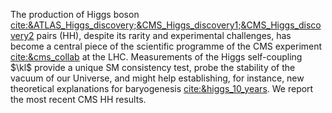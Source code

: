 <<sec:intro>>

The production of Higgs boson [[cite:&ATLAS_Higgs_discovery;&CMS_Higgs_discovery1;&CMS_Higgs_discovery2]] pairs (HH), despite its rarity and experimental challenges, has become a central piece of the scientific programme of the \ac{CMS} experiment [[cite:&cms_collab]] at the \ac{LHC}.
Measurements of the Higgs self-coupling $\kl$ provide a unique \ac{SM} consistency test, probe the stability of the vacuum of our Universe, and might help establishing, for instance, new theoretical explanations for baryogenesis [[cite:&higgs_10_years]].
We report the most recent \ac{CMS} HH results.

* Additional bibliography :noexport:
+ [[https://github.com/bfonta/HHStatAnalysis/blob/master/AnalyticalModels/python/plot_differential.py][Produce differential BSM distributions]] (using ~HHReweightingPlots~ folder in =lxplus9=, release ~CMSSW_14_1_0_pre2~)
